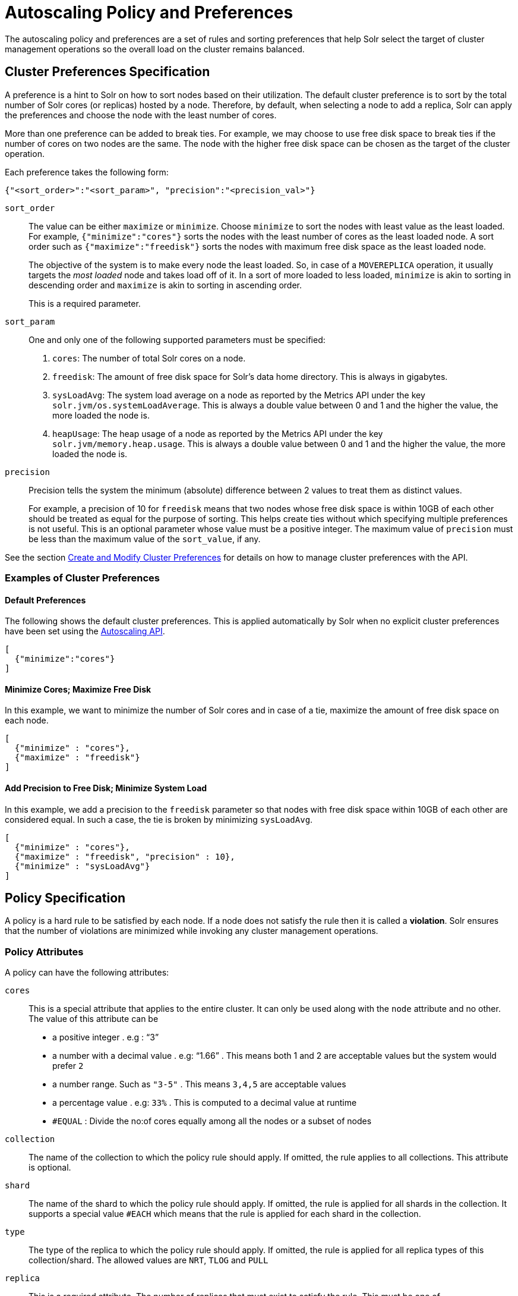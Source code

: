 = Autoscaling Policy and Preferences
:page-toclevels: 2
:page-tocclass: right
// Licensed to the Apache Software Foundation (ASF) under one
// or more contributor license agreements.  See the NOTICE file
// distributed with this work for additional information
// regarding copyright ownership.  The ASF licenses this file
// to you under the Apache License, Version 2.0 (the
// "License"); you may not use this file except in compliance
// with the License.  You may obtain a copy of the License at
//
//   http://www.apache.org/licenses/LICENSE-2.0
//
// Unless required by applicable law or agreed to in writing,
// software distributed under the License is distributed on an
// "AS IS" BASIS, WITHOUT WARRANTIES OR CONDITIONS OF ANY
// KIND, either express or implied.  See the License for the
// specific language governing permissions and limitations
// under the License.

The autoscaling policy and preferences are a set of rules and sorting preferences that help Solr select the target of cluster management operations so the overall load on the cluster remains balanced.

== Cluster Preferences Specification

A preference is a hint to Solr on how to sort nodes based on their utilization. The default cluster preference is to sort by the total number of Solr cores (or replicas) hosted by a node. Therefore, by default, when selecting a node to add a replica, Solr can apply the preferences and choose the node with the least number of cores.

More than one preference can be added to break ties. For example, we may choose to use free disk space to break ties if the number of cores on two nodes are the same. The node with the higher free disk space can be chosen as the target of the cluster operation.

Each preference takes the following form:

[source,json]
{"<sort_order>":"<sort_param>", "precision":"<precision_val>"}

`sort_order`::
The value can be either `maximize` or `minimize`. Choose `minimize` to sort the nodes with least value as the least loaded. For example, `{"minimize":"cores"}` sorts the nodes with the least number of cores as the least loaded node. A sort order such as `{"maximize":"freedisk"}` sorts the nodes with maximum free disk space as the least loaded node.
+
The objective of the system is to make every node the least loaded. So, in case of a `MOVEREPLICA` operation, it usually targets the _most loaded_ node and takes load off of it. In a sort of more loaded to less loaded, `minimize` is akin to sorting in descending order and `maximize` is akin to sorting in ascending order.
+
This is a required parameter.

`sort_param`::
One and only one of the following supported parameters must be specified:

. `cores`: The number of total Solr cores on a node.
. `freedisk`: The amount of free disk space for Solr's data home directory. This is always in gigabytes.
. `sysLoadAvg`: The system load average on a node as reported by the Metrics API under the key `solr.jvm/os.systemLoadAverage`. This is always a double value between 0 and 1 and the higher the value, the more loaded the node is.
. `heapUsage`: The heap usage of a node as reported by the Metrics API under the key `solr.jvm/memory.heap.usage`. This is always a double value between 0 and 1 and the higher the value, the more loaded the node is.

`precision`::
Precision tells the system the minimum (absolute) difference between 2 values to treat them as distinct values.
+
For example, a precision of 10 for `freedisk` means that two nodes whose free disk space is within 10GB of each other should be treated as equal for the purpose of sorting. This helps create ties without which specifying multiple preferences is not useful. This is an optional parameter whose value must be a positive integer. The maximum value of `precision` must be less than the maximum value of the `sort_value`, if any.

See the section <<solrcloud-autoscaling-api.adoc#create-and-modify-cluster-preferences,Create and Modify Cluster Preferences>> for details on how to manage cluster preferences with the API.

=== Examples of Cluster Preferences

==== Default Preferences
The following shows the default cluster preferences. This is applied automatically by Solr when no explicit cluster preferences have been set using the <<solrcloud-autoscaling-api.adoc#solrcloud-autoscaling-api,Autoscaling API>>.

[source,json]
[
  {"minimize":"cores"}
]

==== Minimize Cores; Maximize Free Disk
In this example, we want to minimize the number of Solr cores and in case of a tie, maximize the amount of free disk space on each node.

[source,json]
[
  {"minimize" : "cores"},
  {"maximize" : "freedisk"}
]

==== Add Precision to Free Disk; Minimize System Load
In this example, we add a precision to the `freedisk` parameter so that nodes with free disk space within 10GB of each other are considered equal. In such a case, the tie is broken by minimizing `sysLoadAvg`.

[source,json]
[
  {"minimize" : "cores"},
  {"maximize" : "freedisk", "precision" : 10},
  {"minimize" : "sysLoadAvg"}
]

== Policy Specification

A policy is a hard rule to be satisfied by each node. If a node does not satisfy the rule then it is called a *violation*. Solr ensures that the number of violations are minimized while invoking any cluster management operations.

=== Policy Attributes
A policy can have the following attributes:

`cores`::
This is a special attribute that applies to the entire cluster. It can only be used along with the `node` attribute and no other. The value of this attribute can be
* a positive integer . e.g : "`3`"
* a number with a decimal value . e.g: "`1.66`" . This means both 1 and 2 are acceptable values but the system would prefer `2`
* a number range. Such as `"3-5"` . This means `3,4,5` are acceptable values
* a percentage value . e.g: `33%` . This is computed to a decimal value at runtime
* `#EQUAL` : Divide the no:of cores equally among all the nodes or a subset of nodes

`collection`::
The name of the collection to which the policy rule should apply. If omitted, the rule applies to all collections. This attribute is optional.

`shard`::
The name of the shard to which the policy rule should apply. If omitted, the rule is applied for all shards in the collection. It supports a special value `#EACH` which means that the rule is applied for each shard in the collection.

`type`::
The type of the replica to which the policy rule should apply. If omitted, the rule is applied for all replica types of this collection/shard. The allowed values are `NRT`, `TLOG` and `PULL`

`replica`::
This is a required attribute. The number of replicas that must exist to satisfy the rule. This must be one of

* a positive integer . e.g : "`3`"
* a number with a decimal value . e.g: "`1.66`" . This means both 1 and 2 are acceptable values but the system would prefer `2`
* a number range. Such as `"3-5"` . This means `3,4,5` are acceptable values
* `#ALL` : All replicas of a given collection or shard
* a percentage value . e.g: `33%` . This is computed to a decimal value at runtime
* `#EQUAL` : Divide the no:of replicas equally among all the nodes qualifying a certain property and place equal no:of them in each node


`strict`::
An optional boolean value. The default is `true`. If true, the rule must be satisfied. If false, Solr tries to satisfy the rule on a best effort basis but if no node can satisfy the rule then any node may be chosen.

One and only one of the following attributes can be specified in addition to the above attributes:

`node`::
The name of the node to which the rule should apply. The default value is `#ANY` which means that any node in the cluster may satisfy the rule.

`port`::
The port of the node to which the rule should apply.

`freedisk`::
The free disk space in gigabytes of the node. This must be a positive 64-bit integer value.

`host`::
The host name of the node.

`sysLoadAvg`::
The system load average of the node as reported by the Metrics API under the key `solr.jvm/os.systemLoadAverage`. This is floating point value between 0 and 1.

`heapUsage`::
The heap usage of the node as reported by the Metrics API under the key `solr.jvm/memory.heap.usage`. This is floating point value between 0 and 1.

`nodeRole`::
The role of the node. The only supported value currently is `overseer`.

`ip_1, ip_2, ip_3, ip_4`::
The least significant to most significant segments of IP address. For example, for an IP address `192.168.1.2`, `ip_1 = 2`, `ip_2 = 1`, `ip_3 = 168`, `ip_4 = 192`.

`sysprop.<system_property_name>`::
Any arbitrary system property set on the node on startup.

`metrics:<full-path-to-the metric>`::
Any arbitrary metric. For example, `metrics:solr.node:CONTAINER.fs.totalSpace`. Refer to the `key` parameter in the  <<metrics-reporting.adoc#metrics-reporting, Metrics API>> section.

`diskType`::
The type of disk drive being used for Solr's `coreRootDirectory`. The only two supported values are `rotational` and `ssd`. Refer to `coreRootDirectory` parameter in the <<format-of-solr-xml.adoc#solr-xml-parameters, Solr.xml Parameters>> section.
+
It's value is fetched from the Metrics API with the key named `solr.node:CONTAINER.fs.coreRoot.spins`. The disk type is auto-detected by Lucene using various heuristics and it is not guaranteed to be correct across all platforms or operating systems. Refer to the <<taking-solr-to-production.adoc#dynamic-defaults-for-concurrentmergescheduler, Dynamic defaults for ConcurrentMergeScheduler>> section for more details.

=== Policy Operators

Each attribute in the policy may specify one of the following operators along with the value.

* `<`: Less than
* `>`: Greater than
* `!`: Not
* Range operator `(-)` : a value such as `"3-5"` means a value between 3 to 5 (inclusive). This is only supported in the following attributes
** `replica`
* array operator . e.g: `sysprop.zone = ["east", "west","apac"]`. This is equivalent to having multiple rules with each of these values. This can be used in the following attributes
** `sysprop.*`
** `port`
** `ip_*`
** `node`
** `diskType`
* None means equal

==== Special functions
This supports values calculated at the time of execution.

* `%` : A certain percentage of the value. This is supported by the following attributes
** `replica`
** `freedisk`
* `#ALL` : This is applied to the `replica` attribute only. This means all replicas qualifying a certain clause
* `#EQUAL`:  This is applied to the `replica` attribute only. This means equal no:of replicas in each bucket.The buckets can be defined using an array operator (`[]`) or `#EACH` .The buckets can be defined on the following properties
** `node`
** `sysprop.*`
** `port`
** `diskType`
** `ip_*`
****
Some content here
****



=== Examples of Policy Rules

==== Limit Replica Placement
Do not place more than one replica of the same shard on the same node:

[source,json]
{"replica": "<2", "shard": "#EACH", "node": "#ANY"}

==== Limit Cores per Node
Do not place more than 10 cores in any node. This rule can only be added to the cluster policy because it mentions the `cores` attribute that is only applicable cluster-wide.

[source,json]
{"cores": "<10", "node": "#ANY"}

==== Place Replicas Based on Port
Place exactly 1 replica of each shard of collection `xyz` on a node running on port `8983`

[source,json]
{"replica": 1, "shard": "#EACH", "collection": "xyz", "port": "8983"}

==== Place Replicas Based on a System Property
Place all replicas on a node with system property `availability_zone=us-east-1a`.

[source,json]
{"replica": "#ALL", "sysprop.availability_zone": "us-east-1a"}

===== Use Percentage

====== example 1
Place roughly a maximum of a 3rd of the replicas of a shard in a node. In the following example, the value of replica is computed in real time.
[source,json]
{"replica": "33%", "shard": "#EACH", "node": "#ANY"}

If the no:of of replicas in a shard is `2` , `33% of 2 = 0.66` . This means a node may have a maximum of `1` and a minimum of `0` replicas of each shard.

It is possible to get the same effect by hard coding the value of replica as follows

[source,json]
{"replica": 0.66, "shard": "#EACH", "node": "#ANY"}

or using the range operator

[source,json]
{"replica": "0-1", "shard": "#EACH", "node": "#ANY"}

====== example 2
Distribute  replicas across  datacenters east and west at a `1:2` ratio

[source,json]
{"replica": "33%", "shard": "#EACH", "sysprop.zone": "east"}
{"replica": "66%", "shard": "#EACH", "sysprop.zone": "west"}

For the above rule to work, all nodes must the started with a system property called `"zone"`

== example 3

Distribute replicas equally in each zone

[source,json]
{"replica": "#EQUAL", "shard": "#EACH", "sysprop.zone": ["east", "west"]}

or simply as follows

[source,json]
{"replica": "#EQUAL", "shard": "#EACH", "sysprop.zone": "#EACH"}


==== Place Replicas Based on Node Role
Do not place any replica on a node which has the overseer role. Note that the role is added by the `addRole` collection API. It is *not* automatically the node which is currently the overseer.

[source,json]
{"replica": 0, "nodeRole": "overseer"}

==== Place Replicas Based on Free Disk
Place all replicas in nodes with freedisk more than 500GB. Here again, we have to write the rule in the negative sense.

[source,json]
{"replica": "#ALL", "freedisk": ">500"}

Keep all replicas in nodes with over `50%` freedisk
[source,json]
{"replica": "#ALL", "freedisk": ">50%"}


==== Try to Place Replicas Based on Free Disk
Place all replicas in nodes with freedisk more than 500GB when possible. Here we use the strict keyword to signal that this rule is to be honored on a best effort basis.

[source,json]
{"replica": "#ALL", "freedisk": ">500", "strict" : false}

==== Try to Place all Replicas of type TLOG on Nodes with SSD Drives

[source,json]
{ "replica": "#ALL","type" : "TLOG",  "diskType" : "ssd" }

==== Try to Place all Replicas of type PULL on Nodes with Rotational Disk Drives

[source,json]
{ "replica": "#ALL",   "type" : "PULL" , "diskType" : "rotational"}

[[collection-specific-policy]]
== Defining Collection-Specific Policies

By default, the cluster policy, if it exists, is used automatically for all collections in the cluster. However, we can create named policies which can be attached to a collection at the time of its creation by specifying the policy name along with a `policy` parameter.

When a collection-specific policy is used, the rules in that policy are *appended* to the rules in the cluster policy and the combination of both are used. Therefore, it is recommended that you do not add rules to collection-specific policy that conflict with the ones in the cluster policy. Doing so will disqualify all nodes in the cluster from matching all criteria and make the policy useless.

It is possible to override conditions specified in the cluster policy using collection-specific policy. For example, if a clause `{replica:'<3', node:'#ANY'}` is present in the cluster policy and the collection-specific policy has a clause `{replica:'<4', node:'#ANY'}`, the cluster policy is ignored in favor of the collection policy.

Also, if `maxShardsPerNode` is specified during the time of collection creation, then both `maxShardsPerNode` and the policy rules must be satisfied.

Some attributes such as `cores` can only be used in the cluster policy. See the section above on policy attributes for details.

The policy is used by these <<collections-api.adoc#collections-api,Collections API>> commands:

* CREATE
* CREATESHARD
* ADDREPLICA
* RESTORE
* SPLITSHARD
* UTILIZENODE
* MOVEREPLICA

In the future, the policy and preferences will be used by the Autoscaling framework to automatically change the cluster in response to events such as a node being added or lost.
